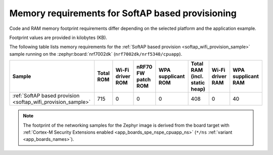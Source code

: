 .. _ug_wifi_mem_req_softap:

Memory requirements for SoftAP based provisioning
#################################################

Code and RAM memory footprint requirements differ depending on the selected platform and the application example.

Footprint values are provided in kilobytes (KB).


The following table lists memory requirements for the :ref:`SoftAP based provision <softap_wifi_provision_sample>` sample running on the  :zephyr:board:`nrf7002dk` (``nrf7002dk/nrf5340/cpuapp``).

+-------------------------------------------------------------+-------------+-------------------------------------------+-------------------------------+----------------------+---------------------------------+--------------------+----------------------+
| Sample                                                      |   Total ROM |   Wi-Fi driver ROM                        |            nRF70 FW patch ROM |   WPA supplicant ROM |   Total RAM (incl. static heap) |   Wi-Fi driver RAM |   WPA supplicant RAM |
+=============================================================+=============+===========================================+===============================+======================+=================================+====================+======================+
| :ref:`SoftAP based provision <softap_wifi_provision_sample>`|         715 |                                         0 |                             0 |                    0 |                             408 |                  0 |                   40 |
+-------------------------------------------------------------+-------------+-------------------------------------------+-------------------------------+----------------------+---------------------------------+--------------------+----------------------+

.. note::

   The footprint of the networking samples for the Zephyr image is derived from the board target with :ref:`Cortex-M Security Extensions enabled <app_boards_spe_nspe_cpuapp_ns>` (``*/ns`` :ref:`variant <app_boards_names>`).
